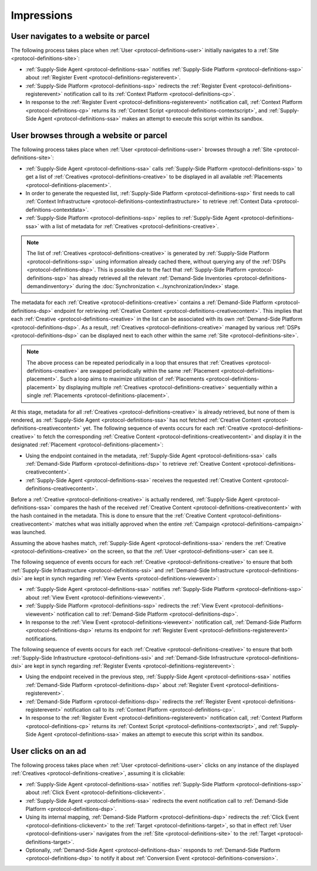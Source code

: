.. _protocol-impressions:

Impressions
===========

User navigates to a website or parcel
-------------------------------------

The following process takes place when :ref:`User <protocol-definitions-user>` initially navigates to a :ref:`Site <protocol-definitions-site>`:

.. container:: protocol

    * :ref:`Supply-Side Agent <protocol-definitions-ssa>` notifies :ref:`Supply-Side Platform <protocol-definitions-ssp>` about :ref:`Register Event <protocol-definitions-registerevent>`.
    * :ref:`Supply-Side Platform <protocol-definitions-ssp>` redirects the :ref:`Register Event <protocol-definitions-registerevent>` notification call to its :ref:`Context Platform <protocol-definitions-cp>`.
    * In response to the :ref:`Register Event <protocol-definitions-registerevent>` notification call, :ref:`Context Platform <protocol-definitions-cp>` returns its :ref:`Context Script <protocol-definitions-contextscript>`, and :ref:`Supply-Side Agent <protocol-definitions-ssa>` makes an attempt to execute this script within its sandbox.

User browses through a website or parcel
----------------------------------------

The following process takes place when :ref:`User <protocol-definitions-user>` browses through a :ref:`Site <protocol-definitions-site>`:

.. container:: protocol

    * :ref:`Supply-Side Agent <protocol-definitions-ssa>` calls :ref:`Supply-Side Platform <protocol-definitions-ssp>` to get a list of :ref:`Creatives <protocol-definitions-creative>` to be displayed in all available :ref:`Placements <protocol-definitions-placement>`.
    * In order to generate the requested list, :ref:`Supply-Side Platform <protocol-definitions-ssp>` first needs to call :ref:`Context Infrastructure <protocol-definitions-contextinfrastructure>` to retrieve :ref:`Context Data <protocol-definitions-contextdata>`.
    * :ref:`Supply-Side Platform <protocol-definitions-ssp>` replies to :ref:`Supply-Side Agent <protocol-definitions-ssa>` with a list of metadata for :ref:`Creatives <protocol-definitions-creative>`. 

.. note::
    The list of :ref:`Creatives <protocol-definitions-creative>` is generated by :ref:`Supply-Side Platform <protocol-definitions-ssp>` using information already cached there, 
    without querying any of the :ref:`DSPs <protocol-definitions-dsp>`. This is possible due to the fact that :ref:`Supply-Side Platform <protocol-definitions-ssp>` has already 
    retrieved all the relevant :ref:`Demand-Side Inventories <protocol-definitions-demandinventory>` during the :doc:`Synchronization <../synchronization/index>` stage.

The metadata for each :ref:`Creative <protocol-definitions-creative>` contains a :ref:`Demand-Side Platform <protocol-definitions-dsp>` endpoint 
for retrieving :ref:`Creative Content <protocol-definitions-creativecontent>`.
This implies that each :ref:`Creative <protocol-definitions-creative>` in the list can be associated with its own :ref:`Demand-Side Platform <protocol-definitions-dsp>`. 
As a result, :ref:`Creatives <protocol-definitions-creative>` managed by various :ref:`DSPs <protocol-definitions-dsp>` 
can be displayed next to each other within the same :ref:`Site <protocol-definitions-site>`.

.. note::
    The above process can be repeated periodically in a loop that ensures that :ref:`Creatives <protocol-definitions-creative>` are swapped periodically within the same :ref:`Placement <protocol-definitions-placement>`. 
    Such a loop aims to maximize utilization of :ref:`Placements <protocol-definitions-placement>` by displaying multiple :ref:`Creatives <protocol-definitions-creative>` sequentially within a single :ref:`Placements <protocol-definitions-placement>`.

At this stage, metadata for all :ref:`Creatives <protocol-definitions-creative>` is already retrieved, but none of them is rendered, 
as :ref:`Supply-Side Agent <protocol-definitions-ssa>` has not fetched :ref:`Creative Content <protocol-definitions-creativecontent>` yet. 
The following sequence of events occurs for each :ref:`Creative <protocol-definitions-creative>` to fetch the corresponding :ref:`Creative Content <protocol-definitions-creativecontent>` 
and display it in the designated :ref:`Placement <protocol-definitions-placement>`:

.. container:: protocol

    * Using the endpoint contained in the metadata, :ref:`Supply-Side Agent <protocol-definitions-ssa>` calls :ref:`Demand-Side Platform <protocol-definitions-dsp>` to retrieve :ref:`Creative Content <protocol-definitions-creativecontent>`.
    * :ref:`Supply-Side Agent <protocol-definitions-ssa>` receives the requested :ref:`Creative Content <protocol-definitions-creativecontent>`.
    
Before a :ref:`Creative <protocol-definitions-creative>` is actually rendered, :ref:`Supply-Side Agent <protocol-definitions-ssa>` 
compares the hash of the received :ref:`Creative Content <protocol-definitions-creativecontent>` with the hash contained in the metadata. 
This is done to ensure that the :ref:`Creative Content <protocol-definitions-creativecontent>` matches what was initially approved when the entire :ref:`Campaign <protocol-definitions-campaign>` was launched.

Assuming the above hashes match, :ref:`Supply-Side Agent <protocol-definitions-ssa>` renders the :ref:`Creative <protocol-definitions-creative>` on the screen, so that the :ref:`User <protocol-definitions-user>` can see it.

The following sequence of events occurs for each :ref:`Creative <protocol-definitions-creative>` to ensure that 
both :ref:`Supply-Side Infrastructure <protocol-definitions-ssi>` and :ref:`Demand-Side Infrastructure <protocol-definitions-dsi>` are kept in synch regarding :ref:`View Events <protocol-definitions-viewevent>`:

.. container:: protocol

    * :ref:`Supply-Side Agent <protocol-definitions-ssa>` notifies :ref:`Supply-Side Platform <protocol-definitions-ssp>` about :ref:`View Event <protocol-definitions-viewevent>`.
    * :ref:`Supply-Side Platform <protocol-definitions-ssp>` redirects the :ref:`View Event <protocol-definitions-viewevent>` notification call to :ref:`Demand-Side Platform <protocol-definitions-dsp>`.
    * In response to the :ref:`View Event <protocol-definitions-viewevent>` notification call, :ref:`Demand-Side Platform <protocol-definitions-dsp>` returns its endpoint for :ref:`Register Event <protocol-definitions-registerevent>` notifications.

The following sequence of events occurs for each :ref:`Creative <protocol-definitions-creative>` to ensure that 
both :ref:`Supply-Side Infrastructure <protocol-definitions-ssi>` and :ref:`Demand-Side Infrastructure <protocol-definitions-dsi>` are kept in synch regarding :ref:`Register Events <protocol-definitions-registerevent>`:

.. container:: protocol

    * Using the endpoint received in the previous step, :ref:`Supply-Side Agent <protocol-definitions-ssa>` notifies :ref:`Demand-Side Platform <protocol-definitions-dsp>` about :ref:`Register Event <protocol-definitions-registerevent>`.
    * :ref:`Demand-Side Platform <protocol-definitions-dsp>` redirects the :ref:`Register Event <protocol-definitions-registerevent>` notification call to its :ref:`Context Platform <protocol-definitions-cp>`.
    * In response to the :ref:`Register Event <protocol-definitions-registerevent>` notification call, :ref:`Context Platform <protocol-definitions-cp>` returns its :ref:`Context Script <protocol-definitions-contextscript>`, and :ref:`Supply-Side Agent <protocol-definitions-ssa>` makes an attempt to execute this script within its sandbox.
    
User clicks on an ad
--------------------

The following process takes place when :ref:`User <protocol-definitions-user>` clicks on any instance of the displayed :ref:`Creatives <protocol-definitions-creative>`, assuming it is clickable:

.. container:: protocol

    * :ref:`Supply-Side Agent <protocol-definitions-ssa>` notifies :ref:`Supply-Side Platform <protocol-definitions-ssp>` about :ref:`Click Event <protocol-definitions-clickevent>`.
    * :ref:`Supply-Side Agent <protocol-definitions-ssa>` redirects the event notification call to :ref:`Demand-Side Platform <protocol-definitions-dsp>`.
    * Using its internal mapping, :ref:`Demand-Side Platform <protocol-definitions-dsp>` redirects the :ref:`Click Event <protocol-definitions-clickevent>` to the :ref:`Target <protocol-definitions-target>`, so that in effect :ref:`User <protocol-definitions-user>` navigates from the :ref:`Site <protocol-definitions-site>` to the :ref:`Target <protocol-definitions-target>`.
    * Optionally, :ref:`Demand-Side Agent <protocol-definitions-dsa>` responds to :ref:`Demand-Side Platform <protocol-definitions-dsp>` to notify it about :ref:`Conversion Event <protocol-definitions-conversion>`.
